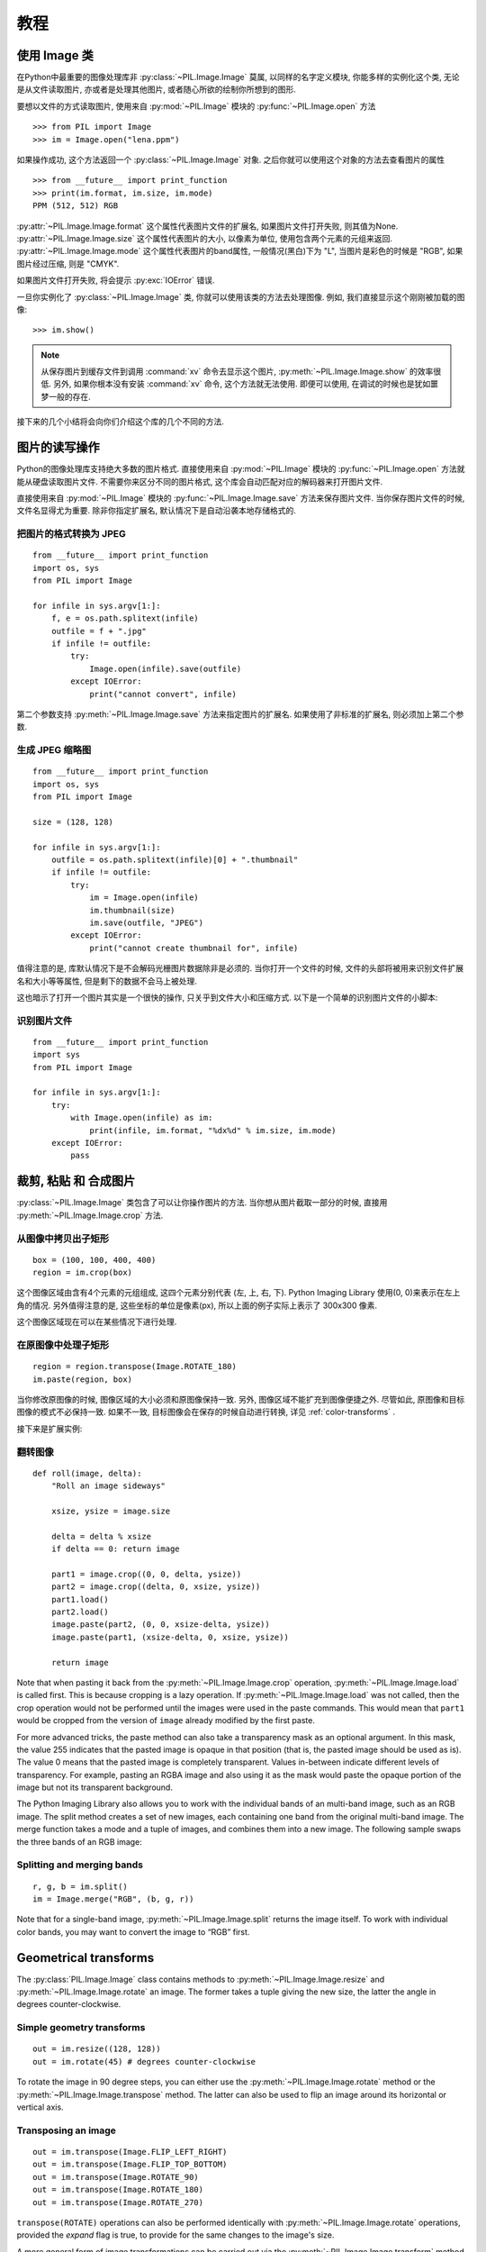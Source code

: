 教程
==============

使用 Image 类
--------------

在Python中最重要的图像处理库非 :py:class:`~PIL.Image.Image` 莫属,
以同样的名字定义模块, 你能多样的实例化这个类, 无论是从文件读取图片,
亦或者是处理其他图片, 或者随心所欲的绘制你所想到的图形.

要想以文件的方式读取图片, 使用来自 :py:mod:`~PIL.Image` 模块的 :py:func:`~PIL.Image.open` 方法 ::

    >>> from PIL import Image
    >>> im = Image.open("lena.ppm")

如果操作成功, 这个方法返回一个 :py:class:`~PIL.Image.Image` 对象.
之后你就可以使用这个对象的方法去查看图片的属性 ::

    >>> from __future__ import print_function
    >>> print(im.format, im.size, im.mode)
    PPM (512, 512) RGB

:py:attr:`~PIL.Image.Image.format` 这个属性代表图片文件的扩展名,
如果图片文件打开失败, 则其值为None.  :py:attr:`~PIL.Image.Image.size`
这个属性代表图片的大小, 以像素为单位, 使用包含两个元素的元组来返回.
:py:attr:`~PIL.Image.Image.mode` 这个属性代表图片的band属性,
一般情况(黑白)下为 "L", 当图片是彩色的时候是 "RGB", 如果图片经过压缩,
则是 "CMYK".

如果图片文件打开失败, 将会提示 :py:exc:`IOError` 错误.

一旦你实例化了 :py:class:`~PIL.Image.Image` 类, 你就可以使用该类的方法去处理图像.
例如, 我们直接显示这个刚刚被加载的图像::

    >>> im.show()

.. note::

    从保存图片到缓存文件到调用 :command:`xv` 命令去显示这个图片,
    :py:meth:`~PIL.Image.Image.show` 的效率很低. 另外,
    如果你根本没有安装 :command:`xv` 命令, 这个方法就无法使用.
    即便可以使用, 在调试的时候也是犹如噩梦一般的存在.

接下来的几个小结将会向你们介绍这个库的几个不同的方法.

图片的读写操作
--------------------------

Python的图像处理库支持绝大多数的图片格式. 直接使用来自 :py:mod:`~PIL.Image`
模块的 :py:func:`~PIL.Image.open` 方法就能从硬盘读取图片文件.
不需要你来区分不同的图片格式, 这个库会自动匹配对应的解码器来打开图片文件.

直接使用来自 :py:mod:`~PIL.Image` 模块的 :py:func:`~PIL.Image.Image.save`
方法来保存图片文件. 当你保存图片文件的时候, 文件名显得尤为重要.
除非你指定扩展名, 默认情况下是自动沿袭本地存储格式的.

把图片的格式转换为 JPEG
^^^^^^^^^^^^^^^^^^^^^^^^^

::

    from __future__ import print_function
    import os, sys
    from PIL import Image

    for infile in sys.argv[1:]:
        f, e = os.path.splitext(infile)
        outfile = f + ".jpg"
        if infile != outfile:
            try:
                Image.open(infile).save(outfile)
            except IOError:
                print("cannot convert", infile)

第二个参数支持 :py:meth:`~PIL.Image.Image.save` 方法来指定图片的扩展名.
如果使用了非标准的扩展名, 则必须加上第二个参数.

生成 JPEG 缩略图
^^^^^^^^^^^^^^^^^^^^^^

::

    from __future__ import print_function
    import os, sys
    from PIL import Image

    size = (128, 128)

    for infile in sys.argv[1:]:
        outfile = os.path.splitext(infile)[0] + ".thumbnail"
        if infile != outfile:
            try:
                im = Image.open(infile)
                im.thumbnail(size)
                im.save(outfile, "JPEG")
            except IOError:
                print("cannot create thumbnail for", infile)

值得注意的是, 库默认情况下是不会解码光栅图片数据除非是必须的.
当你打开一个文件的时候, 文件的头部将被用来识别文件扩展名和大小等等属性,
但是剩下的数据不会马上被处理.

这也暗示了打开一个图片其实是一个很快的操作, 只关乎到文件大小和压缩方式.
以下是一个简单的识别图片文件的小脚本:

识别图片文件
^^^^^^^^^^^^^^^^^^^^

::

    from __future__ import print_function
    import sys
    from PIL import Image

    for infile in sys.argv[1:]:
        try:
            with Image.open(infile) as im:
                print(infile, im.format, "%dx%d" % im.size, im.mode)
        except IOError:
            pass

裁剪, 粘贴 和 合成图片
------------------------------------

:py:class:`~PIL.Image.Image` 类包含了可以让你操作图片的方法.
当你想从图片截取一部分的时候, 直接用 :py:meth:`~PIL.Image.Image.crop` 方法.

从图像中拷贝出子矩形
^^^^^^^^^^^^^^^^^^^^^^^^^^^^^^^^^^^^

::

    box = (100, 100, 400, 400)
    region = im.crop(box)

这个图像区域由含有4个元素的元组组成, 这四个元素分别代表 (左, 上, 右, 下).
Python Imaging Library 使用(0, 0)来表示在左上角的情况.
另外值得注意的是, 这些坐标的单位是像素(px), 所以上面的例子实际上表示了 300x300 像素.

这个图像区域现在可以在某些情况下进行处理.

在原图像中处理子矩形
^^^^^^^^^^^^^^^^^^^^^^^^^^^^^^^^^^^^^^^^^^^^^^

::

    region = region.transpose(Image.ROTATE_180)
    im.paste(region, box)

当你修改原图像的时候, 图像区域的大小必须和原图像保持一致.
另外, 图像区域不能扩充到图像便捷之外. 尽管如此, 原图像和目标图像的模式不必保持一致.
如果不一致, 目标图像会在保存的时候自动进行转换, 详见 :ref:`color-transforms` .

接下来是扩展实例:

翻转图像
^^^^^^^^^^^^^^^^

::

    def roll(image, delta):
        "Roll an image sideways"

        xsize, ysize = image.size

        delta = delta % xsize
        if delta == 0: return image

        part1 = image.crop((0, 0, delta, ysize))
        part2 = image.crop((delta, 0, xsize, ysize))
        part1.load()
        part2.load()
        image.paste(part2, (0, 0, xsize-delta, ysize))
        image.paste(part1, (xsize-delta, 0, xsize, ysize))

        return image

Note that when pasting it back from the :py:meth:`~PIL.Image.Image.crop`
operation, :py:meth:`~PIL.Image.Image.load` is called first. This is because
cropping is a lazy operation. If :py:meth:`~PIL.Image.Image.load` was not
called, then the crop operation would not be performed until the images were
used in the paste commands. This would mean that ``part1`` would be cropped from
the version of ``image`` already modified by the first paste.

For more advanced tricks, the paste method can also take a transparency mask as
an optional argument. In this mask, the value 255 indicates that the pasted
image is opaque in that position (that is, the pasted image should be used as
is). The value 0 means that the pasted image is completely transparent. Values
in-between indicate different levels of transparency. For example, pasting an
RGBA image and also using it as the mask would paste the opaque portion
of the image but not its transparent background.

The Python Imaging Library also allows you to work with the individual bands of
an multi-band image, such as an RGB image. The split method creates a set of
new images, each containing one band from the original multi-band image. The
merge function takes a mode and a tuple of images, and combines them into a new
image. The following sample swaps the three bands of an RGB image:

Splitting and merging bands
^^^^^^^^^^^^^^^^^^^^^^^^^^^

::

    r, g, b = im.split()
    im = Image.merge("RGB", (b, g, r))

Note that for a single-band image, :py:meth:`~PIL.Image.Image.split` returns
the image itself. To work with individual color bands, you may want to convert
the image to “RGB” first.

Geometrical transforms
----------------------

The :py:class:`PIL.Image.Image` class contains methods to
:py:meth:`~PIL.Image.Image.resize` and :py:meth:`~PIL.Image.Image.rotate` an
image. The former takes a tuple giving the new size, the latter the angle in
degrees counter-clockwise.

Simple geometry transforms
^^^^^^^^^^^^^^^^^^^^^^^^^^

::

    out = im.resize((128, 128))
    out = im.rotate(45) # degrees counter-clockwise

To rotate the image in 90 degree steps, you can either use the
:py:meth:`~PIL.Image.Image.rotate` method or the
:py:meth:`~PIL.Image.Image.transpose` method. The latter can also be used to
flip an image around its horizontal or vertical axis.

Transposing an image
^^^^^^^^^^^^^^^^^^^^

::

    out = im.transpose(Image.FLIP_LEFT_RIGHT)
    out = im.transpose(Image.FLIP_TOP_BOTTOM)
    out = im.transpose(Image.ROTATE_90)
    out = im.transpose(Image.ROTATE_180)
    out = im.transpose(Image.ROTATE_270)

``transpose(ROTATE)`` operations can also be performed identically with
:py:meth:`~PIL.Image.Image.rotate` operations, provided the `expand` flag is
true, to provide for the same changes to the image's size.

A more general form of image transformations can be carried out via the
:py:meth:`~PIL.Image.Image.transform` method.

.. _color-transforms:

Color transforms
----------------

The Python Imaging Library allows you to convert images between different pixel
representations using the :py:meth:`~PIL.Image.Image.convert` method.

Converting between modes
^^^^^^^^^^^^^^^^^^^^^^^^

::

    im = Image.open("lena.ppm").convert("L")

The library supports transformations between each supported mode and the “L”
and “RGB” modes. To convert between other modes, you may have to use an
intermediate image (typically an “RGB” image).

Image enhancement
-----------------

The Python Imaging Library provides a number of methods and modules that can be
used to enhance images.

Filters
^^^^^^^

The :py:mod:`~PIL.ImageFilter` module contains a number of pre-defined
enhancement filters that can be used with the
:py:meth:`~PIL.Image.Image.filter` method.

Applying filters
~~~~~~~~~~~~~~~~

::

    from PIL import ImageFilter
    out = im.filter(ImageFilter.DETAIL)

Point Operations
^^^^^^^^^^^^^^^^

The :py:meth:`~PIL.Image.Image.point` method can be used to translate the pixel
values of an image (e.g. image contrast manipulation). In most cases, a
function object expecting one argument can be passed to this method. Each
pixel is processed according to that function:

Applying point transforms
~~~~~~~~~~~~~~~~~~~~~~~~~

::

    # multiply each pixel by 1.2
    out = im.point(lambda i: i * 1.2)

Using the above technique, you can quickly apply any simple expression to an
image. You can also combine the :py:meth:`~PIL.Image.Image.point` and
:py:meth:`~PIL.Image.Image.paste` methods to selectively modify an image:

Processing individual bands
~~~~~~~~~~~~~~~~~~~~~~~~~~~

::

    # split the image into individual bands
    source = im.split()

    R, G, B = 0, 1, 2

    # select regions where red is less than 100
    mask = source[R].point(lambda i: i < 100 and 255)

    # process the green band
    out = source[G].point(lambda i: i * 0.7)

    # paste the processed band back, but only where red was < 100
    source[G].paste(out, None, mask)

    # build a new multiband image
    im = Image.merge(im.mode, source)

Note the syntax used to create the mask::

    imout = im.point(lambda i: expression and 255)

Python only evaluates the portion of a logical expression as is necessary to
determine the outcome, and returns the last value examined as the result of the
expression. So if the expression above is false (0), Python does not look at
the second operand, and thus returns 0. Otherwise, it returns 255.

Enhancement
^^^^^^^^^^^

For more advanced image enhancement, you can use the classes in the
:py:mod:`~PIL.ImageEnhance` module. Once created from an image, an enhancement
object can be used to quickly try out different settings.

You can adjust contrast, brightness, color balance and sharpness in this way.

Enhancing images
~~~~~~~~~~~~~~~~

::

    from PIL import ImageEnhance

    enh = ImageEnhance.Contrast(im)
    enh.enhance(1.3).show("30% more contrast")

Image sequences
---------------

The Python Imaging Library contains some basic support for image sequences
(also called animation formats). Supported sequence formats include FLI/FLC,
GIF, and a few experimental formats. TIFF files can also contain more than one
frame.

When you open a sequence file, PIL automatically loads the first frame in the
sequence. You can use the seek and tell methods to move between different
frames:

Reading sequences
^^^^^^^^^^^^^^^^^

::

    from PIL import Image

    im = Image.open("animation.gif")
    im.seek(1) # skip to the second frame

    try:
        while 1:
            im.seek(im.tell()+1)
            # do something to im
    except EOFError:
        pass # end of sequence

As seen in this example, you’ll get an :py:exc:`EOFError` exception when the
sequence ends.

Note that most drivers in the current version of the library only allow you to
seek to the next frame (as in the above example). To rewind the file, you may
have to reopen it.

The following class lets you use the for-statement to loop over the sequence:

Using the ImageSequence Iterator class
^^^^^^^^^^^^^^^^^^^^^^^^^^^^^^^^^^^^^^

::

    from PIL import ImageSequence
    for frame in ImageSequence.Iterator(im):
        # ...do something to frame...


Postscript printing
-------------------

The Python Imaging Library includes functions to print images, text and
graphics on Postscript printers. Here’s a simple example:

Drawing Postscript
^^^^^^^^^^^^^^^^^^

::

    from PIL import Image
    from PIL import PSDraw

    im = Image.open("lena.ppm")
    title = "lena"
    box = (1*72, 2*72, 7*72, 10*72) # in points

    ps = PSDraw.PSDraw() # default is sys.stdout
    ps.begin_document(title)

    # draw the image (75 dpi)
    ps.image(box, im, 75)
    ps.rectangle(box)

    # draw title
    ps.setfont("HelveticaNarrow-Bold", 36)
    ps.text((3*72, 4*72), title)

    ps.end_document()

More on reading images
----------------------

As described earlier, the :py:func:`~PIL.Image.open` function of the
:py:mod:`~PIL.Image` module is used to open an image file. In most cases, you
simply pass it the filename as an argument::

    im = Image.open("lena.ppm")

If everything goes well, the result is an :py:class:`PIL.Image.Image` object.
Otherwise, an :exc:`IOError` exception is raised.

You can use a file-like object instead of the filename. The object must
implement :py:meth:`~file.read`, :py:meth:`~file.seek` and
:py:meth:`~file.tell` methods, and be opened in binary mode.

Reading from an open file
^^^^^^^^^^^^^^^^^^^^^^^^^

::

    fp = open("lena.ppm", "rb")
    im = Image.open(fp)

To read an image from string data, use the :py:class:`~StringIO.StringIO`
class:

Reading from a string
^^^^^^^^^^^^^^^^^^^^^

::

    import StringIO

    im = Image.open(StringIO.StringIO(buffer))

Note that the library rewinds the file (using ``seek(0)``) before reading the
image header. In addition, seek will also be used when the image data is read
(by the load method). If the image file is embedded in a larger file, such as a
tar file, you can use the :py:class:`~PIL.ContainerIO` or
:py:class:`~PIL.TarIO` modules to access it.

Reading from a tar archive
^^^^^^^^^^^^^^^^^^^^^^^^^^

::

    from PIL import TarIO

    fp = TarIO.TarIO("Imaging.tar", "Imaging/test/lena.ppm")
    im = Image.open(fp)

Controlling the decoder
-----------------------

Some decoders allow you to manipulate the image while reading it from a file.
This can often be used to speed up decoding when creating thumbnails (when
speed is usually more important than quality) and printing to a monochrome
laser printer (when only a greyscale version of the image is needed).

The :py:meth:`~PIL.Image.Image.draft` method manipulates an opened but not yet
loaded image so it as closely as possible matches the given mode and size. This
is done by reconfiguring the image decoder.

Reading in draft mode
^^^^^^^^^^^^^^^^^^^^^

::

    from __future__ import print_function
    im = Image.open(file)
    print("original =", im.mode, im.size)

    im.draft("L", (100, 100))
    print("draft =", im.mode, im.size)

This prints something like::

    original = RGB (512, 512)
    draft = L (128, 128)

Note that the resulting image may not exactly match the requested mode and
size. To make sure that the image is not larger than the given size, use the
thumbnail method instead.
